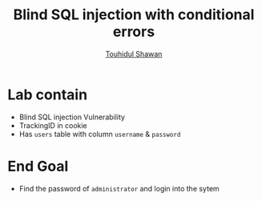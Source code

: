 #+title: Blind SQL injection with conditional errors
#+author: [[https://github.com/touhidulshawan][Touhidul Shawan]]

* Lab contain
+ Blind SQL injection Vulnerability
+ TrackingID in cookie
+ Has ~users~ table with column ~username~ & ~password~
* End Goal
+ Find the password of ~administrator~ and login into the sytem
